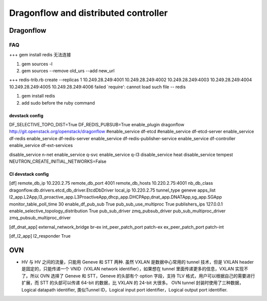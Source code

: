 
=====================================
Dragonflow and distributed controller
=====================================

Dragonflow
===================

FAQ
---------------------


+++ 
gem install redis 无法连接

1. gem sources -l
2. gem sources --remove old_urs --add new_url

+++
redis-trib.rb create --replicas 1 10.249.28.249:4001 10.249.28.249:4002 10.249.28.249:4003 10.249.28.249:4004 10.249.28.249:4005 10.249.28.249:4006 failed
`require': cannot load such file -- redis 

1. gem install redis
2. add sudo before the ruby command

devstack config
^^^^^^^^^^^^^^^^^^^^
DF_SELECTIVE_TOPO_DIST=True
DF_REDIS_PUBSUB=True
enable_plugin dragonflow http://git.openstack.org/openstack/dragonflow
#enable_service df-etcd
#enable_service df-etcd-server
enable_service df-redis
enable_service df-redis-server
enable_service df-redis-publisher-service
enable_service df-controller
enable_service df-ext-services

disable_service n-net
enable_service q-svc
enable_service q-l3
disable_service heat
disable_service tempest
NEUTRON_CREATE_INITIAL_NETWORKS=False

CI devstack config
^^^^^^^^^^^^^^^^^^^^
[df]
remote_db_ip 10.220.2.75
remote_db_port 4001  
remote_db_hosts 10.220.2.75:4001 
nb_db_class dragonflow.db.drivers.etcd_db_driver.EtcdDbDriver
local_ip 10.220.2.75            
tunnel_type geneve         
apps_list l2_app.L2App,l3_proactive_app.L3ProactiveApp,dhcp_app.DHCPApp,dnat_app.DNATApp,sg_app.SGApp  
monitor_table_poll_time 30               
enable_df_pub_sub True              
pub_sub_use_multiproc True    
publishers_ips 127.0.0.1
enable_selective_topology_distribution True 
pub_sub_driver zmq_pubsub_driver 
pub_sub_multiproc_driver zmq_pubsub_multiproc_driver 

[df_dnat_app]
external_network_bridge br-ex   
int_peer_patch_port patch-ex     
ex_peer_patch_port patch-int 

[df_l2_app] 
l2_responder True  

OVN
=========================

* HV 与 HV 之间的流量，只能用 Geneve 和 STT 两种. 虽然 VXLAN 是数据中心常用的 tunnel 技术，但是 VXLAN header 是固定的，只能传递一个 VNID（VXLAN network identifier），如果想在 tunnel 里面传递更多的信息，VXLAN 实现不了。所以 OVN 选择了 Geneve 和 STT，Geneve 的头部有个 option 字段，支持 TLV 格式，用户可以根据自己的需要进行扩展，而 STT 的头部可以传递 64-bit 的数据，比 VXLAN 的 24-bit 大很多。 OVN tunnel 封装时使用了三种数据，Logical datapath identifier, 类似Tunnel ID，Logical input port identifier，Logical output port identifier.

